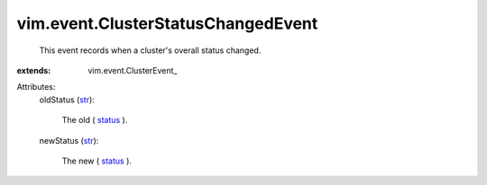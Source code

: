 
vim.event.ClusterStatusChangedEvent
===================================
  This event records when a cluster's overall status changed.
:extends: vim.event.ClusterEvent_

Attributes:
    oldStatus (`str <https://docs.python.org/2/library/stdtypes.html>`_):

       The old ( `status <vim/ComputeResource/Summary.rst#overallStatus>`_ ).
    newStatus (`str <https://docs.python.org/2/library/stdtypes.html>`_):

       The new ( `status <vim/ComputeResource/Summary.rst#overallStatus>`_ ).
